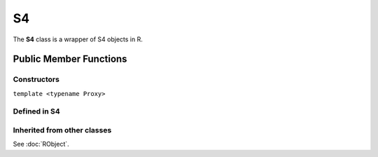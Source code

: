 S4
=====================================

The **S4** class is a wrapper of S4 objects in R.

Public Member Functions
-------------------------

Constructors
~~~~~~~~~~~~~~

.. cpp:function:: S4()

   Default constructor. Resulting in ``R_NilValue``.

.. cpp:function:: S4(const S4& other)

   Copy constructor. Resulting object will share the SEXP data with *other*.

``template <typename Proxy>``

.. cpp:function:: S4(const GenericProxy<Proxy>& proxy)

   Create object from a proxy, such as attribute, slot, field, etc.

.. cpp:function:: S4(SEXP x)

   Wrap a given S4 object.

.. cpp:function:: S4(const std::string& klass)

   Create an S4 object of the requested class.

Defined in **S4**
~~~~~~~~~~~~~~~~~~~~~~~~~~~

.. cpp:function:: bool is(const std::string& clazz) const
   
   Whether this object is an instance of the given S4 class.

Inherited from other classes
~~~~~~~~~~~~~~~~~~~~~~~~~~~~~~~~~~~

See :doc:`RObject`.

